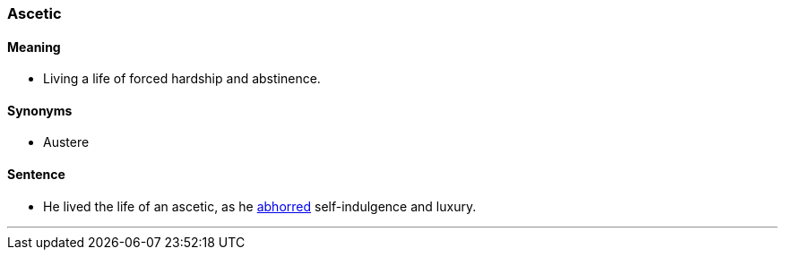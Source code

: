 === Ascetic

==== Meaning

* Living a life of forced hardship and abstinence.

==== Synonyms

* Austere

==== Sentence

* He lived the life of an [.underline]#ascetic#, as he link:index.html#_abhorred[abhorred] self-indulgence and luxury.

'''